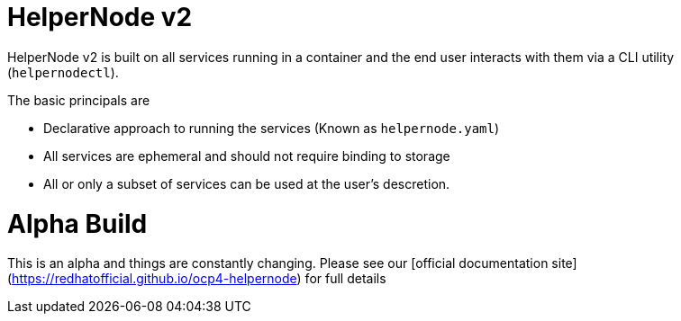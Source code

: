 # HelperNode v2

HelperNode v2 is built on all services running in a container and the end user interacts with them via a CLI utility (`helpernodectl`).

The basic principals are

* Declarative approach to running the services (Known as `helpernode.yaml`)
* All services are ephemeral and should not require binding to storage
* All or only a subset of services can be used at the user's descretion.


# Alpha Build

This is an alpha and things are constantly changing. Please see our [official documentation site](https://redhatofficial.github.io/ocp4-helpernode) for full details
